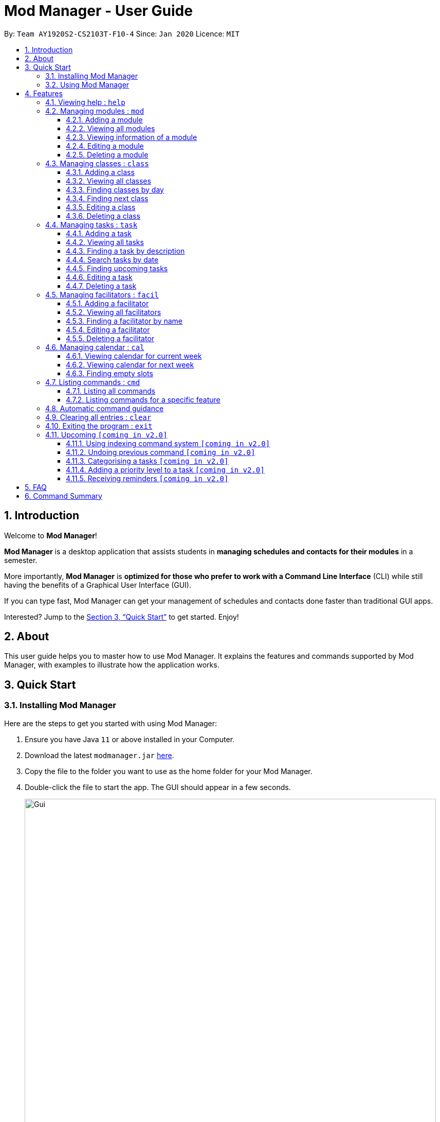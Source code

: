 = Mod Manager - User Guide
:site-section: UserGuide
:toc:
:toclevels: 5
:toc-title:
:toc-placement: preamble
:sectnums:
:imagesDir: images
:stylesDir: stylesheets
:xrefstyle: full
:experimental:
ifdef::env-github[]
:tip-caption: :bulb:
:note-caption: :information_source:
endif::[]
:repoURL: https://github.com/AY1920S2-CS2103T-F10-4/main

By: `Team AY1920S2-CS2103T-F10-4`      Since: `Jan 2020`      Licence: `MIT`

== Introduction

Welcome to *Mod Manager*!

*Mod Manager* is a desktop application that assists students in *managing schedules and contacts for their modules* in a semester.

More importantly, *Mod Manager* is *optimized for those who prefer to work with a Command Line Interface* (CLI) while still having the benefits of a Graphical User Interface (GUI).

If you can type fast, Mod Manager can get your management of schedules and contacts done faster than traditional GUI apps.

Interested? Jump to the <<Quick Start>> to get started. Enjoy!

== About

This user guide helps you to master how to use Mod Manager.
It explains the features and commands supported by Mod Manager, with examples to illustrate how the application works.

== Quick Start

=== Installing Mod Manager
Here are the steps to get you started with using Mod Manager:

.  Ensure you have Java `11` or above installed in your Computer.
.  Download the latest `modmanager.jar` link:{repoURL}/releases[here].
.  Copy the file to the folder you want to use as the home folder for your Mod Manager.
.  Double-click the file to start the app. The GUI should appear in a few seconds.
+
.GUI for Mod Manager
image::Gui.png[width="800"]
+
.  Type the command in the command box and press kbd:[Enter] to execute it. +
e.g. typing *`help`* and pressing kbd:[Enter] will open the help window.
+
Here are some example commands that you can try:

* *`cmd all`* : lists all available commands in our Mod Manager.
* *`mod add /code CS2103T /desc Software Engineering`* : adds the module CS2103T to the module list.
* *`class add /code CS2103T /type LEC /at FRIDAY 14:00 16:00 /venue i3-Aud`* : adds a class to the module CS2103T.
* *`task add /code CS2103T /task Complete tP tasks`*: adds a task to the module CS2103T.
* *`facil add /name Akshay Narayan /email dcsaksh@nus.edu.sg /code CS2103T`*: adds a facilitator to the module CS2103T. If you are rushing to write an e-mail to your lecturer, you can refer to this conveniently.
* *`cal view /week this`* : views your schedules for the current week.
* *`exit`* : exits the application.

.  Refer to <<Features>> for details of each command.

=== Using Mod Manager
This section offers an overview of Mod Manager's layout so that you can find what you need easily.

There are two main areas in Mod Manager:

. A __result display box__ and __command box__ at the bottom of the screen.
. A __main viewing area__ that occupies most of the screen.

The *_command box_* is the area for you to enter commands. The result of each command will be shown
in the *_result display box_*, immediately above the command box.

.The result display box and command box
image::commandAndResultBox.png[]

The *_main viewing area_* shows all the contents for one of the four tabs at any point in time.
The four tabs are **Module**, **Facilitators**, **Tasks** and **Calendar**

* **Module** tab contains information about lessons, tasks and facilitators for a particular module.
It also shows the list of modules you currently have.
+

.Module tab
image::Ui.png[]

* **Facilitators** tab contains information about all the facilitators you currently have.
+

.Facilitators tab
image::Facil.png[]

* **Tasks** tab contains information about all the tasks you currently have.
+

.Tasks tab
image::Task.png[]

* **Calendar** tab shows tasks and lessons in a week.
+

.Calendar tab
image::Calendar.png[]

[[Features]]
== Features

====
*Command Format*

* Words in `UPPER_CASE` are the parameters to be supplied by the user.
* Items in square brackets are optional. Items in curly brackets are mutually exclusive.
* Items with `…`​ after them can be used multiple times including zero times.
* Parameters can be in any order.
* Module codes are case-insensitive.
====

=== Viewing help : `help`

Opens up the help window that displays you a link to the user guide.

Format: `help`

=== Managing modules : `mod`

==== Adding a module

Adds a module to the module list.

Format: `mod add /code MOD_CODE [/desc DESCRIPTION]`

Parameter constraints:
****
* MOD_CODE should be 2-3 letters followed by 4 numbers (and a letter) with no spaces and should not exceed 10 characters.
* DESCRIPTION should not exceed 64 characters.
****

Examples:

* `mod add /code CS2103T /desc Software Engineering` +
Adds a module with the module code CS2103T and description Software Engineering to Mod Manager.

* `mod add /code CS2101` +
Adds a module with the module code CS2101 to Mod Manager.

==== Viewing all modules

Shows you a list of modules.

Format: `mod list`

==== Viewing information of a module

Shows you all classes, tasks and facilitators for a module.

Format: `mod view INDEX` or `mod view MOD_CODE`

Examples:

* `mod view 1` +
Shows all classes, tasks and facilitators for the first module in the module list.

* `mod view CS2103T`
Shows all classes, tasks and facilitators for the module CS2103T.

==== Editing a module

Edits the information of the module.

Format: `mod edit INDEX [/code NEW_MODE_CODE] [/desc DESCRIPTION]` or `mod edit MOD_CODE [/code NEW_MODE_CODE] [/desc DESCRIPTION]`

Parameter constraints:
****
* Edits the module at the specified `INDEX` or with the specified `MOD_CODE`. The index refers to the index number shown in the displayed module list. The index *must be a positive integer* 1, 2, 3, ...
* At least one of the optional fields must be provided.
* Existing values will be updated to the input values.
* * MOD_CODE should be 2-3 letters followed by 4 numbers (and a letter) with no spaces and should not exceed 10 characters.
* DESCRIPTION should not exceed 64 characters.
* You can remove description linked to the facilitator by typing `/desc` without specifying any input after it.
****

Examples:

* `mod edit 1 /code CS2113T` +
Updates the module code of the first module in the module list to CS2113T.

* `mod edit CS2103T /desc Software Engineering` +
Updates the description of the module CS2103T to Software Engineering.

==== Deleting a module

Deletes the module, along with classes, facilitators and tasks for that module.

Format: `mod delete INDEX` or `mod delete MOD_CODE`

Parameter constraints:
****
* Deletes the module at the specified `INDEX` or with the specified `MOD_CODE`. The index refers to the index number shown in the displayed module list. The index *must be a positive integer* 1, 2, 3, ...
****

Examples:

* `mod delete 2` +
Deletes the second module in the module list.

* `mod delete CS2103T` +
Deletes the module with the module code CS2103T.

=== Managing classes : `class`

==== Adding a class

Adds a class to a module.

Format: `class add /code MOD_CODE /type CLASS_TYPE /at DAY START_TIME END_TIME [/venue VENUE]` +

Parameter constraints:
****
* MOD_CODE must be an existing and valid module code in the list of modules.
* CLASS_TYPE available for use are LEC, TUT, SEC, REC and LAB.
* DAY available for use are MONDAY, TUESDAY, WEDNESDAY, THURSDAY, FRIDAY, SATURDAY and SUNDAY.
* START_TIME and END_TIME should be in 24 hour HH:MM format.
* VENUE is optional
****
Example: `class add /code CS2103T /type LEC /at FRIDAY 14:00 16:00 /venue i3-Aud`

==== Viewing all classes

Shows you a list of classes.

Format: `class list`

==== Finding classes by day

Finds classes occurring on a particular day.

Format: `class find /at DAY`

Parameter constraints:
****
* DAY available for use are MONDAY, TUESDAY, WEDNESDAY, THURSDAY, FRIDAY, SATURDAY and SUNDAY.
****
Example: `class find /at MONDAY`

==== Finding next class

Finds the next class that will start soon.

Format: `class find /next`

==== Editing a class

Edits the information of the class. Class is selected by its index in the class list of a module.

Format: `class edit INDEX /code MOD_CODE [/code NEW_MOD_CODE] [/type CLASS_TYPE] [/at DAY START_TIME END_TIME] [/venue VENUE]` +

Parameter constraints:
****
* The index refers to the index number shown in the displayed module list. The index *must be a positive integer* 1, 2, 3, ...
* MOD_CODE must be an existing and valid module code in the list of modules.
* CLASS_TYPE available for use are LEC, TUT, SEC, REC and LAB.
* DAY available for use are MONDAY, TUESDAY, WEDNESDAY, THURSDAY, FRIDAY, SATURDAY and SUNDAY.
* START_TIME and END_TIME should be in 24 hour HH:MM format.
* At least one of the optional fields must be provided.
****
Example: `class edit 1 /code CS9000 /venue Home`

==== Deleting a class

Deletes the class from the module. There are 2 ways you can delete a class.

Selects a class to be deleted by its index in the full class list. You can view the full class list by using `class list` as stated in section 3.3.2.

Format: `class delete INDEX`

Parameter constraints:
****
* The index *must be a positive integer* 1, 2, 3, ...
****

Example: `class delete 1`

Selects a class to be deleted by its index in the displayed module's class list. You can view the module's class list by using `mod view MOD_CODE` as stated in section 3.2.3.

Format: `class delete INDEX /code MOD_CODE`

Parameter constraints:
****
* The index *must be a positive integer* 1, 2, 3, ...
****

Example: `class delete 1 /code CS2103T`

=== Managing tasks : `task`

==== Adding a task

Adds a task to a module.

Format: `*task* add /code MOD_CODE /desc DESCRIPTION [/on DATE] [/at TIME]`

Example: `*task* add /code CS3230 /desc Programming Assignment 2 /on 20/02/2020 /at 23:59`

Parameter constraints:
****
* MOD_CODE must be an existing and valid module code in the list of modules.
* A module can be linked to any number of tasks (including 0).
* `DATE` and `TIME` are optional fields, however, there can only be a `TIME` field
if a `DATE` field is provided. For example, `/at 23:59` without `/on DATE` is not allowed.
* `DATE` follows `_dd/MM/yyyy_` format. It should be a valid date,
e.g. Day 32 or Month 13 is not allowed.
* `TIME` follows `_HHmm_` format. It should be a valid time period,
e.g. 24:00 is not allowed.
* Duplicate task descriptions in the same module or across modules are allowed, however,
these tasks cannot be in the same time period, for example, in the same day.
****

==== Viewing all tasks

Shows you a list of all tasks across all modules in the Mod Manager.

Format: `*task* list`

==== Finding a task by description

With this command, you can find tasks that contain any of the given keywords in their description.

Format: `*task* find DESCRIPTION [MORE_DESCRIPTIONS]...`

Parameter constraints:
****
* The search works across modules, and no `/code` commands are required. For example, you may want to find all the `assignment` currently due.
* Search for description is case insensitive. e.g `programming` will match `Programming`.
* The order of the descriptions does not matter. e.g. `Programming Assignment` will match `Assignment Programming`.
* Tasks are only searched in the description.
* Words can be partially matched e.g. `A` will match `Assignment`.
* Tasks matching at least one description will be returned (i.e. `OR` search). e.g. `assign home` will return both `Programming Assignment 2` and `Homework 3`.
****

==== Search tasks by date

Searches all tasks that occur on your specified date, month, or year.

Format: `*task* search [/day DAY] [/month MONTH] [/year YEAR]`

Example: `*task* search /month 4`, `*task* search /day 10 /month 4`

Parameter constraints:
****
* The search works across modules, and no `/code` commands are required.
* Tasks are only searched for its date. Tasks that do not have dates or times
will not be found in this list.
* If no optional fields are provided, the Mod Manager's behaviour is the same as `*task* list`.
* An invalid day, month, or year number can be provided, e.g.
`/day 32`, `/month 13`, `year -1`, however, no matching tasks
will be returned by the search. On the other hand, Invalid inputs such as
`/day monday`, `/month December`, `/year this year` are not allowed,
and you will have to follow the input requirements using valid numbers for
`/day`, `/month`, and `/year` instead.
* Tasks matching all conditions will be returned (i.e. `AND` search). e.g. `/day 10 /month 4` will
match only tasks that are on 10 April in any year.
****

==== Finding upcoming tasks

Finds upcoming tasks.

Format: `task find /upcoming`

==== Editing a task

Edits the information of a task.

Format: `task edit MOD_CODE ID_NUMBER [/desc DESCRIPTION] [/on DATE/non] [/at TIME]`

Example: `task edit CS2103T 848 /desc UG submission /on 12/04/2020 /at 23:59` or `task edit CS2103T 848 /on non`

==== Deleting a task

Deletes a task from the module.

Format: `task delete MOD_CODE ID_NUMBER`

Example: `task delete CS2103T 898`

=== Managing facilitators : `facil`

==== Adding a facilitator

Adds a facilitator to the module.

Format: `facil add /name FACILITATOR_NAME [/phone PHONE] [/email EMAIL] [/office OFFICE] /code MOD_CODE [MORE_MOD_CODES]...`
or `facil add /name FACILITATOR_NAME [/phone PHONE] [/email EMAIL] [/office OFFICE] /code MOD_CODE [/code MORE_MOD_CODES]...`

Parameter constraints:
****
* At least one of the optional fields (phone, email, office) must be provided.
* A facilitator can be linked to one or more modules.
****

Examples:

* `facil add /name Akshay Narayan /phone 98765432 /email dcsaksh@nus.edu.sg /code CS2103T CS3243` +
Adds a facilitator with the name Akshay Narayan, phone 98765432 and email dcsaksh@nus.edu.sg to the modules CS2103T and CS3243.

* `facil add /name Aaron Tan /email tantc@comp.nus.edu.sg /office COM1-0312 /code CS1231 /code CS2100` +
Adds a facilitator with the name Aaron Tan, email tantc@comp.nus.edu.sg and office COM1-0312 to the modules CS1231 and CS2100.

==== Viewing all facilitators
Shows you a list of all facilitators sorted in alphabetical order.

Format: `facil list`

==== Finding a facilitator by name
Finds facilitators whose names contain the given name.

Format: `facil find FACILITATOR_NAME [MORE_FACILITATOR_NAMES]...`

Parameter constraints:
****
* The search is case insensitive. e.g `hans` will match `Hans`.
* The order of the name does not matter. e.g. `Hans Bo` will match `Bo Hans`.
* Only the name is searched.
* Partial words will be matched e.g. `Han` will match `Hans`.
* Facilitators matching at least one name will be returned (i.e. `OR` search). e.g. `Hans Bo` will return `Hans Gruber`, `Bo Yang`.
****

Examples:

* `facil find Akshay` +
Find all facilitators whose name contains Akshay.

* `facil find yan tan` +
Find all facilitators whose name contains yan or tan.

==== Editing a facilitator
Edits the information of a facilitator.

Format: `facil edit INDEX [/name FACILITATOR_NAME] [/phone PHONE] [/email EMAIL] [/office OFFICE] [/code MOD_CODE...]`
or `facil edit FACILITATOR_NAME [/name FACILITATOR_NAME] [/phone PHONE] [/email EMAIL] [/office OFFICE] [/code MOD_CODE...]`

Parameter constraints:
****
* Edits the facilitator at the specified `INDEX`. The index refers to the index number shown in the last displayed facilitator list in the facilitator tab. The index *must be a positive integer* 1, 2, 3, ...
* At least one of the optional fields must be provided.
* Existing values will be updated to the input values.
* When editing module codes, the existing module codes of the facilitator will be removed i.e adding of module code is not cumulative.
* You can remove phone, email or office linked to the facilitator by typing `/phone`, `/email` or `/office` respectively without specifying any input after it.
****

Examples:

* `facil edit 1 /name Akshay /email hisnewemail@nus.edu.sg` +
Updates the name and email of the first facilitator in the last shown facilitator list in the facilitator tab to Akshay and hisnewemail@nus.edu.sg respectively.

* `facil edit Akshay Narayan /office COM2-0203` +
Updates the office of the facilitator with name Akshay Narayan to COM2-0203.

* `facil edit 2 /phone` +
Removes the phone of the second facilitator in the last shown facilitator list in the facilitator tab.

==== Deleting a facilitator

Deletes a facilitator from the module.

Format: `facil delete INDEX` or `facil delete FACILITATOR_NAME`

Parameter constraints:
****
* Deletes the facilitator at the specified `INDEX`. The index refers to the index number shown in the last displayed facilitator list in the facilitator tab. The index *must be a positive integer* 1, 2, 3, ...
****

Examples:

* `facil delete 2` +
Deletes the second facilitator in the last shown facilitator list in the facilitator tab.

* `facil delete Akshay Narayan` +
Deletes the facilitator with the name Akshay Narayan.

=== Managing calendar : `cal`

==== Viewing calendar for current week

Shows you the calendar for the current week. It displays the tasks and classes you have in the current week.

Format: `cal view /week this`

Expected outcome: +
Mod Manager brings you to the Calendar tab and displays the calendar as shown below.
The yellow boxes represents the tasks you have while the blue boxes represents the lessons you have in the current week.

.Outcome of `cal view /week this`
image::CalView1.png[]

==== Viewing calendar for next week

Shows you the calendar for next week. It displays the tasks and classes you have in next week.

Format: `cal view /week next`

Expected outcome: +
Mod Manager brings you to the Calendar tab as shown below.
The yellow boxes represents the tasks you have while the blue boxes represents the lessons you have in next week.

.Outcome of `cal view /week next`
image::CalView2.png[]

==== Finding empty slots

Finds and lists to you the empty slots from current day to end of the week of the current day.

Format: `cal find empty`

Expected outcome: +
Mod Manager brings you to the Calendar tab and lists to you the list of empty slots in the result display box as shown below.

.Outcome of `cal find empty`
image::CalFind1.png[]

The full message in the result display box in the above figure is:

****
Here's the list of empty slots from today to Sunday: +
WEDNESDAY: +
00:00-12:00  12:00-14:00  16:00-23:59 +
THURSDAY: +
00:00-08:00  11:00-23:59 +
FRIDAY: +
00:00-10:00  11:00-14:00  16:00-23:59 +
SATURDAY: +
00:00-23:59 +
SUNDAY: +
00:00-23:59
****

=== Listing commands : `cmd`

==== Listing all commands

Lists all valid commands.

Format: `cmd all`

==== Listing commands for a specific feature

Lists commands for a specific group.

Format: `cmd group COMMAND_WORD`

Example: `cmd group task`

=== Automatic command guidance

Provides guidance for mistyped commands by showing a list of possible valid commands. +
The command(s) closest to your mistyped one will be shown: both the syntax format(s) and context-dependent examples.

=== Clearing all entries : `clear`

Clears all entries from Mod Manager.

Format: `clear`

=== Exiting the program : `exit`

Exits the program.

Format: `exit`

Expected outcome: +
The application will close automatically. At the same time, the Mod Manager data will be saved automatically in your hard disk.
Hence, you do not need to save manually.

=== Upcoming `[coming in v2.0]`

These features will be available in the next version of Mod Manager.

==== Using indexing command system `[coming in v2.0]`

Accesses modules, classes, tasks and facilitators using an indexing system.

==== Undoing previous command `[coming in v2.0]`
Restores the Mod Manager to the state before the previous undoable command was executed.

==== Categorising a tasks `[coming in v2.0]`

Add tags to a task.

==== Adding a priority level to a task `[coming in v2.0]`

Adds a priority level to a task.

==== Receiving reminders `[coming in v2.0]`

Receive reminders for deadlines and events the next day.

== FAQ

*Q*: How do I transfer my data to another Computer? +
*A*: Install the app in the other computer and overwrite the empty data file it creates with the file that contains the data of your previous Mod Manager folder.

== Command Summary

.Summary of command formats
[%autowidth]
|=====
|*Category* |*Commands*

.3+|Calendar
|  `*cal* find empty`
|  `*cal* view /week next`
|  `*cal* view /week this`

.5+|Class
|  `*class* add /code MOD_CODE /type CLASS_TYPE /at DAY START_TIME END_TIME [/venue VENUE]`
|  `*class* delete INDEX` +
   `*class* delete INDEX /code MOD_CODE`
|  `*class* edit INDEX /code MOD_CODE [/code NEW_MOD_CODE] [/type CLASS_TYPE] [/at DAY START_TIME END_TIME] [/venue VENUE]`
|  `*class* find /at DAY` +
   `*class* find /next`
|  `*class* list`

.1+|Clear
|  `*clear*`

.2+|Command
|  `*cmd* all`
|  `*cmd* group COMMAND_WORD`

.1+|Exit
|  `*exit*`

.5+|Facilitator
|  `*facil* add /name FACILITATOR_NAME [/phone PHONE] [/email EMAIL] [/office OFFICE] /code MOD_CODE [MORE_MOD_CODES]...` +
   `*facil* add /name FACILITATOR_NAME [/email EMAIL] [/phone PHONE] [/office OFFICE] /code MOD_CODE [/code MORE_MOD_CODES]...`
|  `*facil* delete FACILITATOR_NAME` +
   `*facil* delete INDEX` +
|  `*facil* edit FACILITATOR_NAME [/name FACILITATOR_NAME] [/email EMAIL] [/phone PHONE] [/office OFFICE] [/code MOD_CODE...]` +
   `*facil* edit INDEX [/name FACILITATOR_NAME] [/email EMAIL] [/phone PHONE] [/office OFFICE] [/code MOD_CODE...]`
|  `*facil* find FACILITATOR_NAME [MORE_FACILITATOR_NAMES]...`
|  `*facil* list`

.1+|Help
|  `*help*`

.5+|Module
|  `*mod* add /code MOD_CODE [/desc DESCRIPTION]`
|  `*mod* delete INDEX` +
   `*mod* delete MOD_CODE`
|  `*mod* edit INDEX [/code NEW_MODE_CODE] [/desc DESCRIPTION]` +
   `*mod* edit MOD_CODE [/code NEW_MODE_CODE] [/desc DESCRIPTION]`
|  `*mod* list`
|  `*mod* view INDEX` +
   `*mod* view MOD_CODE`

.5+|Task
|  `*task* add /code MOD_CODE /task TASK_NAME [/on DATE] [/at TIME]`
|  `*task* delete MOD_CODE ID_NUMBER`
|  `*task* edit MOD_CODE ID_NUMBER [/desc DESCRIPTION] [/on DATE/non] [/at TIME]`
|  `*task* find [/date DATE] [/month MONTH] [/year YEAR]` +
   `*task* find /desc TASK_NAME` +
   `*task* find /upcoming`
|  `*task* list`

